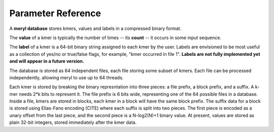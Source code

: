 .. _reference:

Parameter Reference
====================



A **meryl database** stores kmers, values and labels in a
compressed binary format.

The **value** of a kmer is typically the number of times -- its **count** --
it occurs in some input sequence.

The **label** of a kmer is a 64-bit binary string assigned to each kmer by
the user.  Labels are envisioned to be most useful as a collection of yes/no
or true/false flags, for example, "kmer occurred in file 1".  **Labels are
not fully implemented yet and will appear in a future version.**

The database is stored as 64 independent files, each file storing some subset
of kmers.  Each file can be processed independently, allowing meryl to use up
to 64 threads.

Each kmer is stored by breaking the binary represntation into three pieces: a
file prefix, a block prefix, and a suffix.  A k-mer needs 2*k bits to
represent it.  The file prefix is 6 bits wide, representing one of the 64
possible files in a database.  Inside a file, kmers are stored in blocks,
each kmer in a block will have the same block prefix.  The suffix data for a
block is stored using Elias-Fano encoding (CITE) where each suffix is split
into two pieces.  The first piece is encoded as a unary offset from the last
piece, and the second piece is a N-log2(N)+1 binary value.  At present,
values are stored as plain 32-bit integers, stored immediately after the kmer
data.


